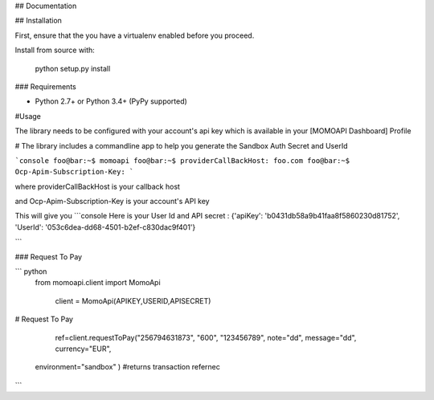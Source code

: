 ## Documentation

## Installation

First, ensure that the you have a virtualenv enabled before you proceed.

Install from source with:

    python setup.py install

### Requirements

* Python 2.7+ or Python 3.4+ (PyPy supported)



#Usage

The library needs to be configured with your account's api key which is
available in your [MOMOAPI Dashboard] Profile





# The library includes a commandline app to help you generate the Sandbox Auth Secret and UserId

```console
foo@bar:~$ momoapi
foo@bar:~$ providerCallBackHost:
foo.com
foo@bar:~$ Ocp-Apim-Subscription-Key:
```

where providerCallBackHost  is your callback host


and  Ocp-Apim-Subscription-Key is your account's API key

This will give you
```console
Here is your User Id and API secret : {'apiKey': 'b0431db58a9b41faa8f5860230d81752', 'UserId': '053c6dea-dd68-4501-b2ef-c830dac9f401'}

```


### Request To Pay


``` python
 from momoapi.client import MomoApi

  client = MomoApi(APIKEY,USERID,APISECRET)






# Request To Pay

    ref=client.requestToPay("256794631873", "600", "123456789", note="dd", message="dd", currency="EUR",
   environment="sandbox"
   )
   #returns transaction refernec


```



